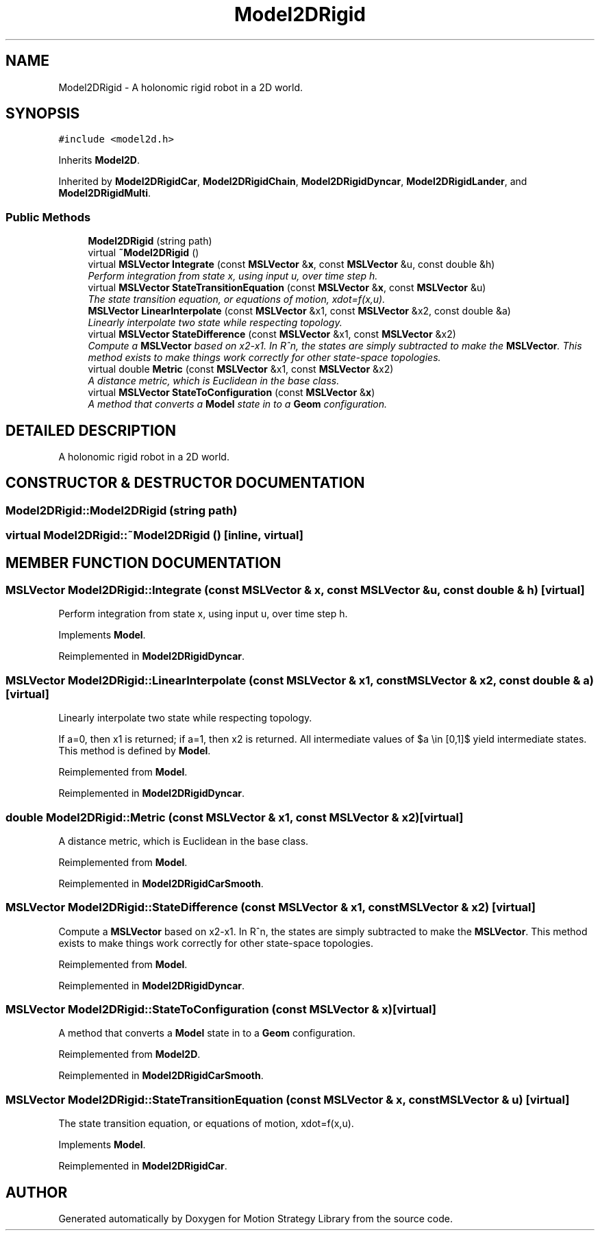 .TH "Model2DRigid" 3 "24 Jul 2003" "Motion Strategy Library" \" -*- nroff -*-
.ad l
.nh
.SH NAME
Model2DRigid \- A holonomic rigid robot in a 2D world. 
.SH SYNOPSIS
.br
.PP
\fC#include <model2d.h>\fP
.PP
Inherits \fBModel2D\fP.
.PP
Inherited by \fBModel2DRigidCar\fP, \fBModel2DRigidChain\fP, \fBModel2DRigidDyncar\fP, \fBModel2DRigidLander\fP, and \fBModel2DRigidMulti\fP.
.PP
.SS "Public Methods"

.in +1c
.ti -1c
.RI "\fBModel2DRigid\fP (string path)"
.br
.ti -1c
.RI "virtual \fB~Model2DRigid\fP ()"
.br
.ti -1c
.RI "virtual \fBMSLVector\fP \fBIntegrate\fP (const \fBMSLVector\fP &\fBx\fP, const \fBMSLVector\fP &u, const double &h)"
.br
.RI "\fIPerform integration from state x, using input u, over time step h.\fP"
.ti -1c
.RI "virtual \fBMSLVector\fP \fBStateTransitionEquation\fP (const \fBMSLVector\fP &\fBx\fP, const \fBMSLVector\fP &u)"
.br
.RI "\fIThe state transition equation, or equations of motion, xdot=f(x,u).\fP"
.ti -1c
.RI "\fBMSLVector\fP \fBLinearInterpolate\fP (const \fBMSLVector\fP &x1, const \fBMSLVector\fP &x2, const double &a)"
.br
.RI "\fILinearly interpolate two state while respecting topology.\fP"
.ti -1c
.RI "virtual \fBMSLVector\fP \fBStateDifference\fP (const \fBMSLVector\fP &x1, const \fBMSLVector\fP &x2)"
.br
.RI "\fICompute a \fBMSLVector\fP based on x2-x1. In R^n, the states are simply subtracted to make the \fBMSLVector\fP. This method exists to make things work correctly for other state-space topologies.\fP"
.ti -1c
.RI "virtual double \fBMetric\fP (const \fBMSLVector\fP &x1, const \fBMSLVector\fP &x2)"
.br
.RI "\fIA distance metric, which is Euclidean in the base class.\fP"
.ti -1c
.RI "virtual \fBMSLVector\fP \fBStateToConfiguration\fP (const \fBMSLVector\fP &\fBx\fP)"
.br
.RI "\fIA method that converts a \fBModel\fP state in to a \fBGeom\fP configuration.\fP"
.in -1c
.SH "DETAILED DESCRIPTION"
.PP 
A holonomic rigid robot in a 2D world.
.PP
.SH "CONSTRUCTOR & DESTRUCTOR DOCUMENTATION"
.PP 
.SS "Model2DRigid::Model2DRigid (string path)"
.PP
.SS "virtual Model2DRigid::~Model2DRigid ()\fC [inline, virtual]\fP"
.PP
.SH "MEMBER FUNCTION DOCUMENTATION"
.PP 
.SS "\fBMSLVector\fP Model2DRigid::Integrate (const \fBMSLVector\fP & x, const \fBMSLVector\fP & u, const double & h)\fC [virtual]\fP"
.PP
Perform integration from state x, using input u, over time step h.
.PP
Implements \fBModel\fP.
.PP
Reimplemented in \fBModel2DRigidDyncar\fP.
.SS "\fBMSLVector\fP Model2DRigid::LinearInterpolate (const \fBMSLVector\fP & x1, const \fBMSLVector\fP & x2, const double & a)\fC [virtual]\fP"
.PP
Linearly interpolate two state while respecting topology.
.PP
If a=0, then x1 is returned; if a=1, then x2 is returned. All intermediate values of $a \\in [0,1]$ yield intermediate states. This method is defined by \fBModel\fP. 
.PP
Reimplemented from \fBModel\fP.
.PP
Reimplemented in \fBModel2DRigidDyncar\fP.
.SS "double Model2DRigid::Metric (const \fBMSLVector\fP & x1, const \fBMSLVector\fP & x2)\fC [virtual]\fP"
.PP
A distance metric, which is Euclidean in the base class.
.PP
Reimplemented from \fBModel\fP.
.PP
Reimplemented in \fBModel2DRigidCarSmooth\fP.
.SS "\fBMSLVector\fP Model2DRigid::StateDifference (const \fBMSLVector\fP & x1, const \fBMSLVector\fP & x2)\fC [virtual]\fP"
.PP
Compute a \fBMSLVector\fP based on x2-x1. In R^n, the states are simply subtracted to make the \fBMSLVector\fP. This method exists to make things work correctly for other state-space topologies.
.PP
Reimplemented from \fBModel\fP.
.PP
Reimplemented in \fBModel2DRigidDyncar\fP.
.SS "\fBMSLVector\fP Model2DRigid::StateToConfiguration (const \fBMSLVector\fP & x)\fC [virtual]\fP"
.PP
A method that converts a \fBModel\fP state in to a \fBGeom\fP configuration.
.PP
Reimplemented from \fBModel2D\fP.
.PP
Reimplemented in \fBModel2DRigidCarSmooth\fP.
.SS "\fBMSLVector\fP Model2DRigid::StateTransitionEquation (const \fBMSLVector\fP & x, const \fBMSLVector\fP & u)\fC [virtual]\fP"
.PP
The state transition equation, or equations of motion, xdot=f(x,u).
.PP
Implements \fBModel\fP.
.PP
Reimplemented in \fBModel2DRigidCar\fP.

.SH "AUTHOR"
.PP 
Generated automatically by Doxygen for Motion Strategy Library from the source code.
